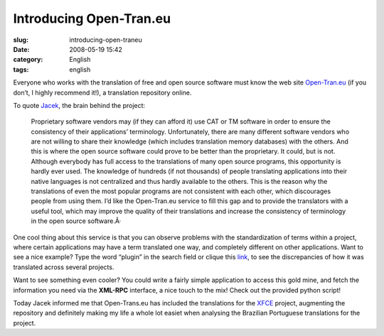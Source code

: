 Introducing Open-Tran.eu
########################
:slug: introducing-open-traneu
:date: 2008-05-19 15:42
:category: English
:tags: english

Everyone who works with the translation of free and open source software
must know the web site `Open-Tran.eu <http://pt_br.open-tran.eu/>`__ (if
you don’t, I highly recommend it!), a translation repository online.

To quote `Jacek <http://sliwerski.net/>`__, the brain behind the
project:

    Proprietary software vendors may (if they can afford it) use CAT or
    TM software in order to ensure the consistency of their
    applications’ terminology. Unfortunately, there are many different
    software vendors who are not willing to share their knowledge (which
    includes translation memory databases) with the others. And this is
    where the open source software could prove to be better than the
    proprietary. It could, but is not. Although everybody has full
    access to the translations of many open source programs, this
    opportunity is hardly ever used. The knowledge of hundreds (if not
    thousands) of people translating applications into their native
    languages is not centralized and thus hardly available to the
    others. This is the reason why the translations of even the most
    popular programs are not consistent with each other, which
    discourages people from using them. I’d like the Open-Tran.eu
    service to fill this gap and to provide the translators with a
    useful tool, which may improve the quality of their translations and
    increase the consistency of terminology in the open source
    software.Â·

One cool thing about this service is that you can observe problems with
the standardization of terms within a project, where certain
applications may have a term translated one way, and completely
different on other applications. Want to see a nice example? Type the
word “plugin” in the search field or clique this
`link <http://pt_br.open-tran.eu/suggest/plugin>`__, to see the
discrepancies of how it was translated across several projects.

Want to see something even cooler? You could write a fairly simple
application to access this gold mine, and fetch the information you need
via the **XML-RPC** interface, a nice touch to the mix! Check out the
provided python script!

Today Jacek informed me that Open-Trans.eu has included the translations
for the `XFCE <http://www.xfce.org>`__ project, augmenting the
repository and definitely making my life a whole lot easiet when
analysing the Brazilian Portuguese translations for the project.
